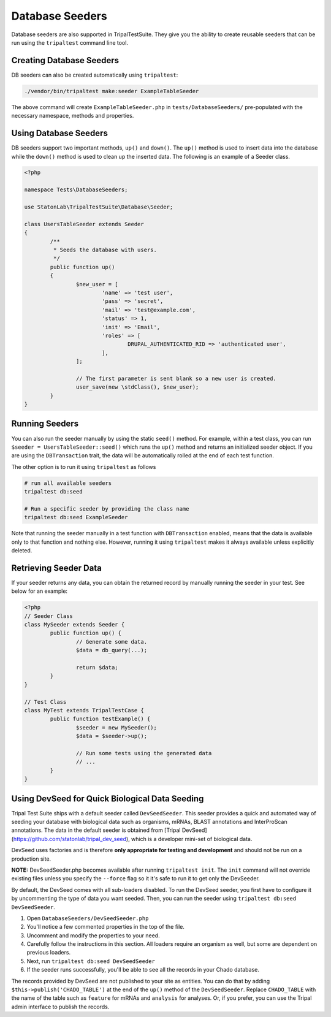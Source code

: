 Database Seeders
****************

Database seeders are also supported in TripalTestSuite. They give you the ability
to create reusable seeders that can be run using the ``tripaltest`` command line tool.

Creating Database Seeders
=========================

DB seeders can also be created automatically using ``tripaltest``:

.. code-block:: bash

	./vendor/bin/tripaltest make:seeder ExampleTableSeeder


The above command will create ``ExampleTableSeeder.php`` in ``tests/DatabaseSeeders/`` pre-populated
with the necessary namespace, methods and properties.

Using Database Seeders
======================

DB seeders support two important methods, ``up()`` and ``down()``. The ``up()``
method is used to insert data into the database while the ``down()`` method
is used to clean up the inserted data. The following is an example of a Seeder class.

.. code-block:: php

	<?php

	namespace Tests\DatabaseSeeders;

	use StatonLab\TripalTestSuite\Database\Seeder;

	class UsersTableSeeder extends Seeder
	{
		/**
		 * Seeds the database with users.
		 */
		public function up()
		{
			$new_user = [
				'name' => 'test user',
				'pass' => 'secret',
				'mail' => 'test@example.com',
				'status' => 1,
				'init' => 'Email',
				'roles' => [
					DRUPAL_AUTHENTICATED_RID => 'authenticated user',
				],
			];

			// The first parameter is sent blank so a new user is created.
			user_save(new \stdClass(), $new_user);
		}
	}


Running Seeders
===============

You can also run the seeder manually by using the static ``seed()`` method. For example, within a test class,
you can run ``$seeder = UsersTableSeeder::seed()`` which runs the ``up()`` method and returns an initialized seeder
object. If you are using the ``DBTransaction`` trait, the data will be automatically rolled at the end of each test
function.

The other option is to run it using ``tripaltest`` as follows

.. code-block:: bash

	# run all available seeders
	tripaltest db:seed

	# Run a specific seeder by providing the class name
	tripaltest db:seed ExampleSeeder


Note that running the seeder manually in a test function with ``DBTransaction`` enabled,
means that the data is available only to that function and nothing else. However,
running it using ``tripaltest`` makes it always available unless explicitly deleted.

Retrieving Seeder Data
======================

If your seeder returns any data, you can obtain the returned record by manually running
the seeder in your test. See below for an example:

.. code-block:: php

	<?php
	// Seeder Class
	class MySeeder extends Seeder {
		public function up() {
			// Generate some data.
			$data = db_query(...);

			return $data;
		}
	}

	// Test Class
	class MyTest extends TripalTestCase {
		public function testExample() {
			$seeder = new MySeeder();
			$data = $seeder->up();

			// Run some tests using the generated data
			// ...
		}
	}


Using DevSeed for Quick Biological Data Seeding
===============================================

Tripal Test Suite ships with a default seeder called ``DevSeedSeeder``. This seeder provides a quick
and automated way of seeding your database with biological data such as organisms, mRNAs, BLAST
annotations and InterProScan annotations. The data in the default seeder is obtained
from [Tripal DevSeed](https://github.com/statonlab/tripal_dev_seed), which is a developer
mini-set of biological data.

DevSeed uses factories and is therefore **only appropriate for testing and development** and should not be run on a production site.

**NOTE:** DevSeedSeeder.php becomes available after running ``tripaltest init``. The ``init`` command will
not override existing files unless you specify the ``--force`` flag so it it's safe to run it to get only
the DevSeeder.

By default, the DevSeed comes with all sub-loaders disabled.  To run the DevSeed seeder, you first have to configure it by uncommenting the type of data you want seeded. Then, you can run the seeder using ``tripaltest db:seed DevSeedSeeder``.

1. Open ``DatabaseSeeders/DevSeedSeeder.php``
2. You'll notice a few commented properties in the top of the file.
3. Uncomment and modify the properties to your need.
4. Carefully follow the instructions in this section.  All loaders require an organism as well, but some are dependent on previous loaders.
5. Next, run ``tripaltest db:seed DevSeedSeeder``
6. If the seeder runs successfully, you'll be able to see all the records in your Chado database.

The records provided by DevSeed are not published to your site as entities. You can do that
by adding ``$this->publish('CHADO_TABLE')`` at the end of the ``up()`` method of the ``DevSeedSeeder``.
Replace ``CHADO_TABLE`` with the name of the table such as ``feature`` for mRNAs and ``analysis`` for analyses.
Or, if you prefer, you can use the Tripal admin interface to publish the records.
